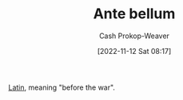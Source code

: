 :PROPERTIES:
:ID:       7d4a4c55-b66f-447e-8b27-f64eeed59f26
:ROAM_REFS: [cite:@Antebellum2022]
:ROAM_ALIASES: Antebellum
:LAST_MODIFIED: [2023-09-11 Mon 05:44]
:END:
#+title: Ante bellum
#+hugo_custom_front_matter: :slug "7d4a4c55-b66f-447e-8b27-f64eeed59f26"
#+author: Cash Prokop-Weaver
#+date: [2022-11-12 Sat 08:17]
#+filetags: :concept:

[[id:c2d1f99b-41ed-4476-b513-20e12456edc2][Latin]], meaning "before the war".
* Flashcards :noexport:
** {{[[id:7d4a4c55-b66f-447e-8b27-f64eeed59f26][Ante bellum]]}{[[id:c2d1f99b-41ed-4476-b513-20e12456edc2][Latin]]}@0} : {{Before the war}{English}@1} :fc:
:PROPERTIES:
:CREATED: [2022-11-12 Sat 08:18]
:FC_CREATED: 2022-11-12T16:18:31Z
:FC_TYPE:  cloze
:ID:       6a6152d0-997b-4eab-811f-cb18ff19b9a8
:FC_CLOZE_MAX: 1
:FC_CLOZE_TYPE: deletion
:END:
:REVIEW_DATA:
| position | ease | box | interval | due                  |
|----------+------+-----+----------+----------------------|
|        0 | 2.20 |   8 |   353.16 | 2024-08-29T16:39:22Z |
|        1 | 2.80 |   7 |   299.33 | 2024-04-09T08:32:50Z |
:END:

*** Source
[cite:@Antebellum2022]
#+print_bibliography: